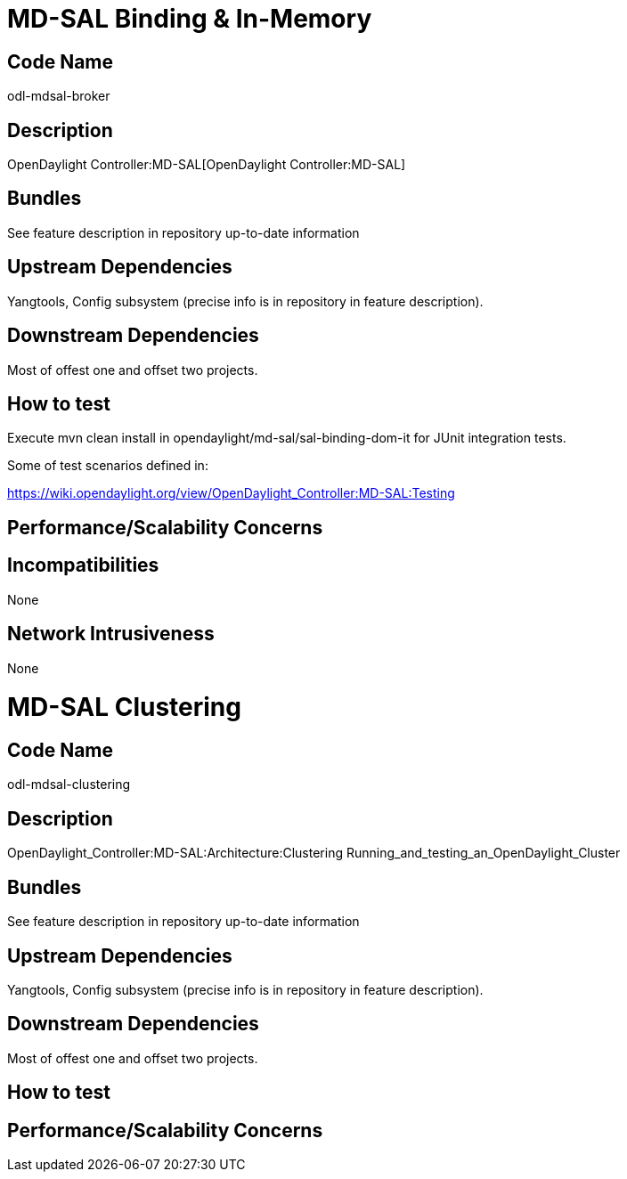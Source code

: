 [[md-sal-binding-in-memory]]
= MD-SAL Binding & In-Memory

[[code-name]]
== Code Name

odl-mdsal-broker

[[description]]
== Description

OpenDaylight Controller:MD-SAL[OpenDaylight Controller:MD-SAL]

[[bundles]]
== Bundles

See feature description in repository up-to-date information

[[upstream-dependencies]]
== Upstream Dependencies

Yangtools, Config subsystem (precise info is in repository in feature
description).

[[downstream-dependencies]]
== Downstream Dependencies

Most of offest one and offset two projects.

[[how-to-test]]
== How to test

Execute mvn clean install in opendaylight/md-sal/sal-binding-dom-it for
JUnit integration tests.

Some of test scenarios defined in:

https://wiki.opendaylight.org/view/OpenDaylight_Controller:MD-SAL:Testing

[[performancescalability-concerns]]
== Performance/Scalability Concerns

[[incompatibilities]]
== Incompatibilities

None

[[network-intrusiveness]]
== Network Intrusiveness

None

[[md-sal-clustering]]
= MD-SAL Clustering

[[code-name-1]]
== Code Name

odl-mdsal-clustering

[[description-1]]
== Description

OpenDaylight_Controller:MD-SAL:Architecture:Clustering
Running_and_testing_an_OpenDaylight_Cluster

[[bundles-1]]
== Bundles

See feature description in repository up-to-date information

[[upstream-dependencies-1]]
== Upstream Dependencies

Yangtools, Config subsystem (precise info is in repository in feature
description).

[[downstream-dependencies-1]]
== Downstream Dependencies

Most of offest one and offset two projects.

[[how-to-test-1]]
== How to test

[[performancescalability-concerns-1]]
== Performance/Scalability Concerns
